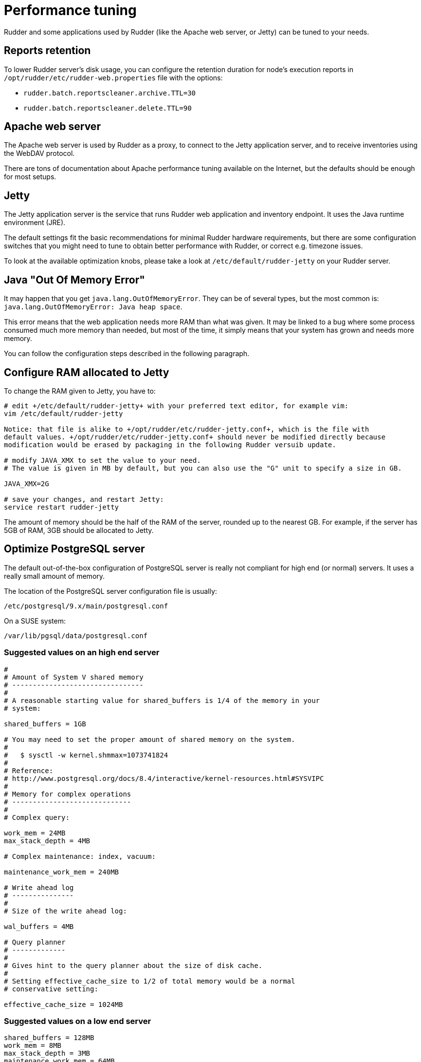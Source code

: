 [[_performance_tuning]]
= Performance tuning

Rudder and some applications used by Rudder (like the Apache web server, or Jetty)
can be tuned to your needs.

[[_reports_retention]]
== Reports retention

To lower Rudder server's disk usage, you can configure the retention duration
for node's execution reports in
`/opt/rudder/etc/rudder-web.properties` file with the options:

* `rudder.batch.reportscleaner.archive.TTL=30`
* `rudder.batch.reportscleaner.delete.TTL=90`

== Apache web server

The Apache web server is used by Rudder as a proxy, to connect to the Jetty
application server, and to receive inventories using the WebDAV protocol.

There are tons of documentation about Apache performance tuning available on the
Internet, but the defaults should be enough for most setups.

== Jetty

The Jetty application server is the service that runs Rudder web application and inventory
endpoint. It uses the Java runtime environment (JRE).

The default settings fit the basic recommendations for minimal Rudder hardware requirements,
but there are some configuration switches that you might need to tune to obtain better
performance with Rudder, or correct e.g. timezone issues.

To look at the available optimization knobs, please take a look at `/etc/default/rudder-jetty`
on your Rudder server.

== Java "Out Of Memory Error"

It may happen that you get `java.lang.OutOfMemoryError`.
They can be of several types,
but the most common is: `java.lang.OutOfMemoryError: Java heap space`.

This error means that the web application needs more RAM than what was given.
It may be linked to a bug where some process consumed much more memory than
needed, but most of the time, it simply means that your system has grown and needs
more memory.

You can follow the configuration steps described in the following paragraph.

[[_configure_ram_allocated_to_jetty]]
== Configure RAM allocated to Jetty

To change the RAM given to Jetty, you have to:

----

# edit +/etc/default/rudder-jetty+ with your preferred text editor, for example vim:
vim /etc/default/rudder-jetty

Notice: that file is alike to +/opt/rudder/etc/rudder-jetty.conf+, which is the file with
default values. +/opt/rudder/etc/rudder-jetty.conf+ should never be modified directly because
modification would be erased by packaging in the following Rudder versuib update.

# modify JAVA_XMX to set the value to your need.
# The value is given in MB by default, but you can also use the "G" unit to specify a size in GB.

JAVA_XMX=2G

# save your changes, and restart Jetty:
service restart rudder-jetty

----

The amount of memory should be the half of the RAM of the server, rounded up to the nearest GB.
For example, if the server has 5GB of RAM, 3GB should be allocated to Jetty.

[[_optimize_postgresql_server]]
== Optimize PostgreSQL server

The default out-of-the-box configuration of PostgreSQL server is really not
compliant for high end (or normal) servers. It uses a really small amount of
memory.

The location of the PostgreSQL server configuration file is usually:

----

/etc/postgresql/9.x/main/postgresql.conf

----

On a SUSE system:

----

/var/lib/pgsql/data/postgresql.conf

----

=== Suggested values on an high end server

----
#
# Amount of System V shared memory
# --------------------------------
#
# A reasonable starting value for shared_buffers is 1/4 of the memory in your
# system:

shared_buffers = 1GB

# You may need to set the proper amount of shared memory on the system.
#
#   $ sysctl -w kernel.shmmax=1073741824
#
# Reference:
# http://www.postgresql.org/docs/8.4/interactive/kernel-resources.html#SYSVIPC
#
# Memory for complex operations
# -----------------------------
#
# Complex query:

work_mem = 24MB
max_stack_depth = 4MB

# Complex maintenance: index, vacuum:

maintenance_work_mem = 240MB

# Write ahead log
# ---------------
#
# Size of the write ahead log:

wal_buffers = 4MB

# Query planner
# -------------
#
# Gives hint to the query planner about the size of disk cache.
#
# Setting effective_cache_size to 1/2 of total memory would be a normal
# conservative setting:

effective_cache_size = 1024MB

----

=== Suggested values on a low end server

----

shared_buffers = 128MB
work_mem = 8MB
max_stack_depth = 3MB
maintenance_work_mem = 64MB
wal_buffers = 1MB
effective_cache_size = 128MB

----


== Agent

If you are using Rudder on a highly stressed machine, which has especially slow or busy
I/O's, you might experience a sluggish CFEngine agent run every time the machine
tries to comply with your Rules.

This is because the CFEngine agent tries to update its internal databases every time the agent
executes a policy (the `.lmdb` files in the `/var/rudder/cfengine-community/state directory`),
which even if the database is very light, takes some time if the machine has a very high iowait.

In this case, here is a workaround you can use to restore CFEngine's full speed: you can use
a RAMdisk to store CFEngine states.

You might use this solution either temporarily, to examine a slowness problem, or permanently, to mitigate a
known I/O problem on a specific machine. We do not recommend as of now to use this on a whole IT infrastructure.

Be warned, this solution has a drawback: you should backup and restore the content of this directory
manually in case of a machine reboot because all the persistent states are stored here, so in case you are using,
for example the jobScheduler Technique, you might encounter an unwanted job execution because CFEngine will have
"forgotten" the job state.

Also, note that the mode=0700 is important as CFEngine will refuse to run correctly if the state directory is
world readable, with an error like:

----
error: UNTRUSTED: State directory /var/rudder/cfengine-community (mode 770) was not private!
----

Here is the command line to use:

[source,python]

.How to mount a RAMdisk on CFEngine state directory

----

# How to mount the RAMdisk manually, for a "one shot" test:
mount -t tmpfs -o size=128M,nr_inodes=2k,mode=0700,noexec,nosuid,noatime,nodiratime tmpfs /var/rudder/cfengine-community/state

# How to put this entry in the fstab, to make the modification permanent
echo "tmpfs /var/rudder/cfengine-community/state tmpfs defaults,size=128M,nr_inodes=2k,mode=0700,noexec,nosuid,noatime,nodiratime 0 0" >> /etc/fstab
mount /var/rudder/cfengine-community/state

----

[[_rsyslog]]
== Rsyslog

If you are using syslog over TCP as reporting protocol (it is set in *Administration -> Settings -> Protocol*),
you can experience issues with rsyslog on Rudder
policy servers (root or relay) when managing a large number of nodes.
This happens because using TCP implies the system has to keep track of
the connections. It can lead to reach some limits, especially:

* max number of open files for the user running rsyslog
* size of network backlogs
* size of the conntrack table

You have two options in this situation:

* Switch to UDP (in *Administration -> Settings -> Protocol*). It is less reliable
  than TCP and you can lose reports in case of networking or load issues, but it will
  prevent breaking your server, and allow to manage more Nodes.
* Stay on TCP. Do this only if you need to be sure you will get all your reports
  to the server. You will should follow the instructions below to tune your system
  to handle more connections.

All settings needing to modify `/etc/sysctl.conf` require to run `sysctl -p`
to be applied.

=== Maximum number of TCP sessions in rsyslog

You may need to increase the maximum number of TCP sessions that rsyslog will accept.
Add to your `/etc/rsyslog.conf`:

----
$ModLoad imtcp
# 500 for example, depends on the number of nodes and the agent run frequency
$InputTCPMaxSessions 500
----

Note: You can use `MaxSessions` instead of `InputTCPMaxSessions` on rsyslog >= 7.

=== Maximum number of file descriptors

If you plan to manage hundreds of Nodes behind a relay or a root server, you should increase
the open file limit (10k is a good starting point, you might have to get to 100k with
thousands of Nodes).

You can change the system-wide maximum number of file descriptors in `/etc/sysctl.conf` if necessary:

----
fs.file-max = 100000
----

Then you have to get the user running rsyslog enough file descriptors. To do so,
you have to:

* Have a high enough hard limit for rsyslog
* Set the limit used by rsyslog

The first one can be set in `/etc/security/limits.conf`:

----
username hard nofile 8192
----

For the second one, you have two options:

* Set the soft limit (which will be used by default) in `/etc/security/limits.conf` (with `username soft nofile 8192`)
* If you want to avoid changing soft limit (particularly if rsyslog is running as root), you
  can configure rsyslog to change its limit to a higher value (but not higher than the hard limit)
  with the '$MaxOpenFiles' configuration directive in `/etc/rsyslog.conf`

You have to restart rsyslog for these settings to take effect.

You can check current soft and hard limits by running the following commands as the user you want to check:

----
ulimit -Sn
ulimit -Hn
----

=== Network backlog

You can also have issues with the network queues (which may for example lead to sending SYN cookies):

* You can increase the maximum number of connection requests awaiting acknowledgment by changing
  `net.ipv4.tcp_max_syn_backlog = 4096` (for example, the default is 1024) in `/etc/sysctl.conf`.
* You may also have to increase the socket listen() backlog in case of bursts, by changing
  `net.core.somaxconn = 1024` (for example, default is 128) in `/etc/sysctl.conf`.

=== Conntrack table

You may reach the size of the conntrack table, especially if you have other applications
running on the same server. You can increase its size in `/etc/sysctl.conf`,
see http://www.netfilter.org/documentation/FAQ/netfilter-faq.html#toc3.7[the Netfilter FAQ]
for details.